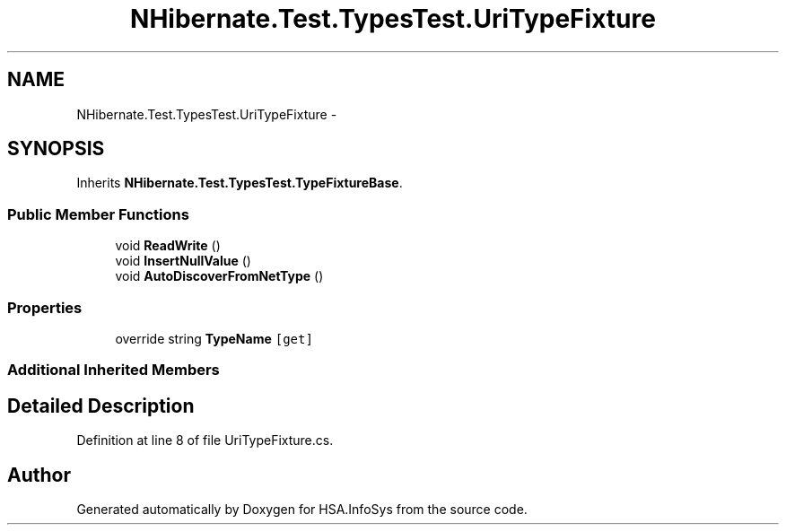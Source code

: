 .TH "NHibernate.Test.TypesTest.UriTypeFixture" 3 "Fri Jul 5 2013" "Version 1.0" "HSA.InfoSys" \" -*- nroff -*-
.ad l
.nh
.SH NAME
NHibernate.Test.TypesTest.UriTypeFixture \- 
.SH SYNOPSIS
.br
.PP
.PP
Inherits \fBNHibernate\&.Test\&.TypesTest\&.TypeFixtureBase\fP\&.
.SS "Public Member Functions"

.in +1c
.ti -1c
.RI "void \fBReadWrite\fP ()"
.br
.ti -1c
.RI "void \fBInsertNullValue\fP ()"
.br
.ti -1c
.RI "void \fBAutoDiscoverFromNetType\fP ()"
.br
.in -1c
.SS "Properties"

.in +1c
.ti -1c
.RI "override string \fBTypeName\fP\fC [get]\fP"
.br
.in -1c
.SS "Additional Inherited Members"
.SH "Detailed Description"
.PP 
Definition at line 8 of file UriTypeFixture\&.cs\&.

.SH "Author"
.PP 
Generated automatically by Doxygen for HSA\&.InfoSys from the source code\&.
